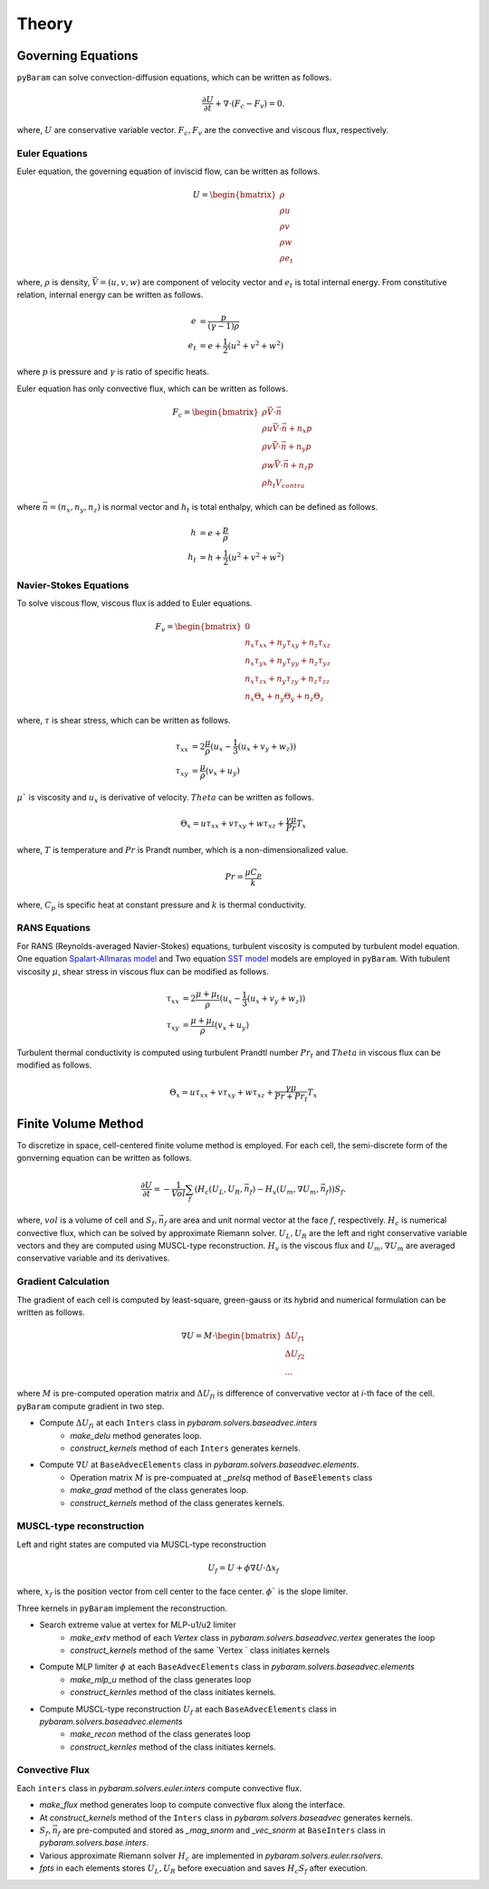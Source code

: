 *******
Theory
*******

Governing Equations
===================
``pyBaram`` can solve convection-diffusion equations, which can be written as follows.

.. math::
   \frac{\partial U}{\partial t} + \nabla \cdot (F_c - F_v) = 0.

where, :math:`U` are conservative variable vector.
:math:`F_c, F_v` are the convective and viscous flux, respectively.

Euler Equations
----------------
Euler equation, the governing equation of inviscid flow, can be written as follows.

.. math::
   U = \begin{bmatrix}
    \rho \\ \rho u \\ \rho v \\ \rho w \\ \rho e_t
   \end{bmatrix}

where, :math:`\rho` is density, :math:`\vec{V} = (u,v,w)` are component of velocity vector and
:math:`e_t` is total internal energy. From constitutive relation, internal energy can be written as follows.

.. math::
    e &= \frac{p}{(\gamma -1) \rho} \\
    e_t &= e + \frac{1}{2} (u^2 + v^2 + w^2)

where :math:`p` is pressure and :math:`\gamma` is ratio of specific heats.

Euler equation has only convective flux, which can be written as follows.

.. math::
   F_c = \begin{bmatrix}
    \rho \vec{V} \cdot \vec{n} \\
    \rho u \vec{V} \cdot \vec{n} + n_x p\\
    \rho v \vec{V} \cdot \vec{n} + n_y p\\
    \rho w \vec{V} \cdot \vec{n} + n_z p\\
    \rho h_t V_{contra}
   \end{bmatrix}

where :math:`\vec{n}=(n_x, n_y, n_z)` is normal vector and :math:`h_t` is total enthalpy, which can be defined as follows.

.. math::
   h &= e + \frac{p}{\rho} \\
   h_t &= h + \frac{1}{2} (u^2 + v^2 + w^2)

Navier-Stokes Equations
------------------------
To solve viscous flow, viscous flux is added to Euler equations.

.. math::
    F_v = \begin{bmatrix}
    0 \\
    n_x \tau_{xx} + n_y \tau_{xy} + n_z \tau_{xz} \\
    n_x \tau_{yx} + n_y \tau_{yy} + n_z \tau_{yz} \\
    n_x \tau_{zx} + n_y \tau_{zy} + n_z \tau_{zz} \\
    n_x \Theta_x + n_y \Theta_y + n_z \Theta_z
    \end{bmatrix}

where, :math:`\tau` is shear stress, which can be written as follows.

.. math::
   \tau_{xx} &=  2\frac{\mu}{\rho}(u_x - \frac{1}{3}(u_x + v_y + w_z)) \\
   \tau_{xy} &= \frac{\mu}{\rho}(v_x + u_y)

:math:`\mu`` is viscosity and :math:`u_x` is derivative of velocity. :math:`Theta` can be written as follows.

.. math::
   \Theta_x = u \tau_{xx} + v \tau_{xy} + w \tau_{xz} + \frac{\gamma\mu}{Pr} T_x

where, :math:`T` is temperature and :math:`Pr` is Prandt number, which is a non-dimensionalized value.

.. math::
    Pr = \frac{\mu C_p}{k}

where, :math:`C_p` is specific heat at constant pressure and :math:`k` is thermal conductivity.

RANS Equations
---------------
For RANS (Reynolds-averaged Navier-Stokes) equations, turbulent viscosity is computed by turbulent model equation.
One equation `Spalart-Allmaras model <https://turbmodels.larc.nasa.gov/spalart.html#sa>`_ and
Two equation `SST model <https://turbmodels.larc.nasa.gov/spalart.html#sst>`_ models are employed in ``pyBaram``.
With tubulent viscosity :math:`\mu`, shear stress in viscous flux can be modified as follows.

.. math::
   \tau_{xx} &=  2\frac{\mu+\mu_t}{\rho}(u_x - \frac{1}{3}(u_x + v_y + w_z)) \\
   \tau_{xy} &= \frac{\mu+\mu_t}{\rho}(v_x + u_y)

Turbulent thermal conductivity is computed using turbulent Prandtl number :math:`Pr_t` and 
:math:`Theta` in viscous flux can be modified as follows.

.. math::
   \Theta_x = u \tau_{xx} + v \tau_{xy} + w \tau_{xz} + \frac{\gamma\mu}{Pr + Pr_t} T_x

Finite Volume Method
=====================
To discretize in space, cell-centered finite volume method is employed. 
For each cell, the semi-discrete form of the gonverning equation can be written as follows.

.. math::
   \frac{\partial U}{\partial t} = 
   -\frac{1}{Vol} \sum_{f} (H_c (U_L, U_R, \vec{n}_f) - H_v (U_m, \nabla U_m, \vec{n}_f)) S_f.

where, :math:`vol` is a volume of cell and 
:math:`S_f, \vec{n}_f` are area and unit normal vector at the face :math:`f`, respectively.
:math:`H_c` is numerical convective flux, which can be solved by approximate Riemann solver.
:math:`U_L, U_R` are the left and right conservative variable vectors and they are computed using MUSCL-type reconstruction.
:math:`H_v` is the viscous flux and :math:`U_m, \nabla U_m` are averaged conservative variable and its derivatives.

Gradient Calculation
---------------------
The gradient of each cell is computed by least-square, green-gauss or its hybrid and numerical formulation can be written as follows.

.. math::
   \nabla U = M \cdot 
   \begin{bmatrix}
    \Delta U_{f1} \\
    \Delta U_{f2} \\
    ...
   \end{bmatrix}

where :math:`M` is pre-computed operation matrix and :math:`\Delta U_{fi}` is difference of convervative vector at `i`-th face of the cell.
``pyBaram`` compute gradient in two step.

* Compute :math:`\Delta U_{fi}` at each ``Inters`` class in `pybaram.solvers.baseadvec.inters`
    * `make_delu` method generates loop.
    * `construct_kernels` method of each ``Inters`` generates kernels.

* Compute :math:`\nabla U` at ``BaseAdvecElements``  class in `pybaram.solvers.baseadvec.elements`.
    * Operation matrix :math:`M` is pre-compuated at `_prelsq` method of ``BaseElements`` class
    * `make_grad` method of the class generates loop.
    * `construct_kernels` method of the class generates kernels.

MUSCL-type reconstruction
--------------------------
Left and right states are computed via MUSCL-type reconstruction

.. math::
   U_f = U + \phi \nabla U \cdot \Delta x_f

where, :math:`x_f` is the position vector from cell center to the face center.
:math:`\phi`` is the slope limiter.

Three kernels in ``pyBaram`` implement the reconstruction.

* Search extreme value at vertex for MLP-u1/u2 limiter
    * `make_extv` method of each `Vertex` class in `pybaram.solvers.baseadvec.vertex` generates the loop
    * `construct_kernels` method of the same `Vertex ` class initiates kernels

* Compute MLP limiter :math:`\phi` at each ``BaseAdvecElements`` class in `pybaram.solvers.baseadvec.elements`
    * `make_mlp_u` method of the class generates loop
    * `construct_kernles` method of the class initiates kernels.

* Compute MUSCL-type reconstruction :math:`U_f` at each ``BaseAdvecElements`` class in `pybaram.solvers.baseadvec.elements`
    * `make_recon` method of the class generates loop
    * `construct_kernles` method of the class initiates kernels.

Convective Flux 
----------------
Each ``inters`` class in `pybaram.solvers.euler.inters` compute convective flux.

* `make_flux` method generates loop to compute convective flux along the interface.
* At `construct_kernels` method of the ``Inters`` class in `pybaram.solvers.baseadvec` generates kernels.
* :math:`S_f, \vec{n}_f` are pre-computed and stored as `_mag_snorm` and `_vec_snorm` at ``BaseInters`` class in `pybaram.solvers.base.inters`.
* Various approximate Riemann solver :math:`H_c` are implemented in `pybaram.solvers.euler.rsolvers`.
*  `fpts` in each elements stores :math:`U_L, U_R` before execuation and saves :math:`H_c S_f` after execution.
